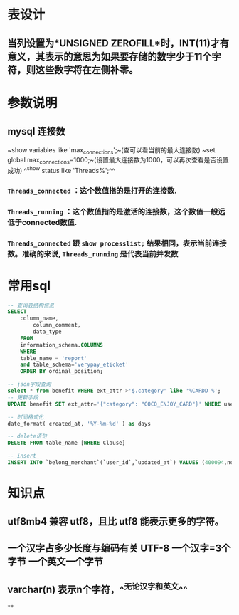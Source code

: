 * 表设计
** 当列设置为*UNSIGNED ZEROFILL*时，INT(11)才有意义，其表示的意思为如果要存储的数字少于11个字符，则这些数字将在左侧补零。
* 参数说明
** mysql 连接数
~show variables like 'max_connections';~(查可以看当前的最大连接数)
~set global max_connections=1000;~(设置最大连接数为1000，可以再次查看是否设置成功)
^^show status like  'Threads%';^^
*** ~Threads_connected~ ：这个数值指的是打开的连接数.
*** ~Threads_running~ ：这个数值指的是激活的连接数，这个数值一般远低于connected数值.
*** ~Threads_connected~ 跟 ~show processlist;~ 结果相同，表示当前连接数。准确的来说, ~Threads_running~ 是代表当前并发数
* 常用sql

#+BEGIN_SRC sql
-- 查询表结构信息
SELECT
	column_name,
		column_comment,
		data_type
	FROM
	information_schema.COLUMNS
	WHERE
	table_name = 'report'
	and table_schema='verypay_eticket'
	ORDER BY ordinal_position;
    
-- json字段查询
select * from benefit WHERE ext_attr->'$.category' like '%CARDD %';
-- 更新字段
UPDATE benefit SET ext_attr='{"category": "COCO_ENJOY_CARD"}' WHERE user_id=10010235;

-- 时间格式化
date_format( created_at, '%Y-%m-%d' ) as days

-- delete语句
DELETE FROM table_name [WHERE Clause]

-- insert
INSERT INTO `belong_merchant`(`user_id`,`updated_at`) VALUES (400094,now());
#+END_SRC
* 知识点
** utf8mb4 兼容 utf8，且比 utf8 能表示更多的字符。
** 一个汉字占多少长度与编码有关 UTF-8 一个汉字=3个字节 一个英文一个字节
** varchar(n) 表示n个字符，^^无论汉字和英文^^
**